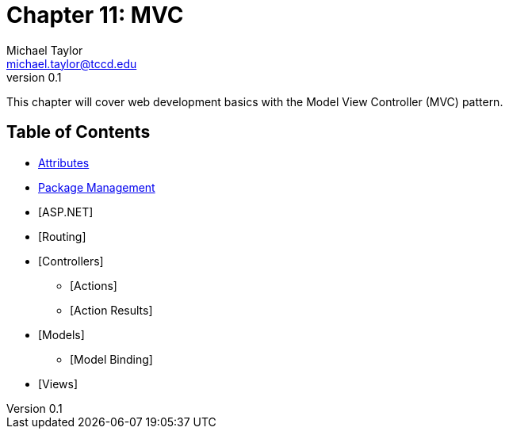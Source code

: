 = Chapter 11: MVC
Michael Taylor <michael.taylor@tccd.edu>
v0.1

This chapter will cover web development basics with the Model View Controller (MVC) pattern.

== Table of Contents

* link:attributes.adoc[Attributes]
* link:nuget.adoc[Package Management]
* [ASP.NET]
* [Routing]
* [Controllers]
** [Actions]
** [Action Results]
* [Models]
** [Model Binding]
* [Views]


